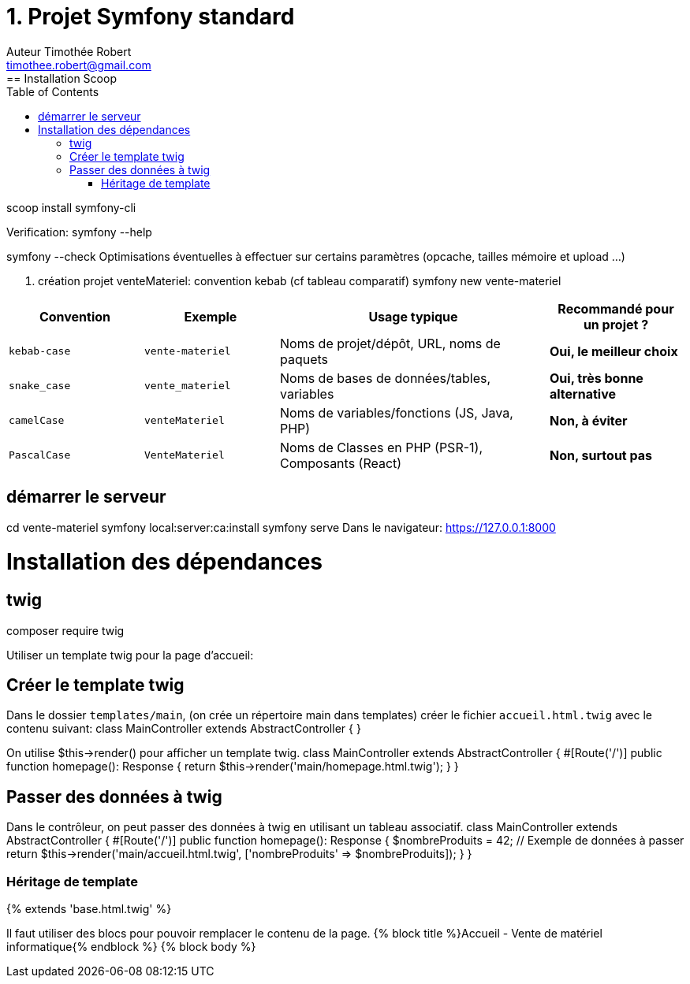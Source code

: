 = 1. Projet Symfony standard
Auteur Timothée Robert <timothee.robert@gmail.com>
:doctype: book
:toc: left
:source-highlighter: highlight.js
== Installation Scoop
scoop install symfony-cli


Verification:
symfony --help

symfony --check
Optimisations éventuelles à effectuer sur certains paramètres (opcache, tailles mémoire et upload ...)

2. création projet venteMateriel: convention kebab (cf tableau comparatif)
symfony new vente-materiel


[cols="1,1,2,1"]
|===
| Convention | Exemple | Usage typique | Recommandé pour un projet ?

| `kebab-case`
| `vente-materiel`
| Noms de projet/dépôt, URL, noms de paquets
| *Oui, le meilleur choix*

| `snake_case`
| `vente_materiel`
| Noms de bases de données/tables, variables
| *Oui, très bonne alternative*

| `camelCase`
| `venteMateriel`
| Noms de variables/fonctions (JS, Java, PHP)
| *Non, à éviter*

| `PascalCase`
| `VenteMateriel`
| Noms de Classes en PHP (PSR-1), Composants (React)
| *Non, surtout pas*
|===
== démarrer le serveur
cd vente-materiel
symfony local:server:ca:install
symfony serve
Dans le navigateur: https://127.0.0.1:8000

= Installation des dépendances

== twig
composer require twig

Utiliser un template twig pour la page d'accueil:

== Créer le template twig
Dans le dossier `templates/main`, (on crée un répertoire main dans templates) créer le fichier `accueil.html.twig` avec le contenu suivant:
class MainController extends AbstractController
{
}

On utilise $this->render() pour afficher un template twig.
class MainController extends AbstractController
{
#[Route('/')]
public function homepage(): Response
{
return $this->render('main/homepage.html.twig');
}
}

== Passer des données à twig
Dans le contrôleur, on peut passer des données à twig en utilisant un tableau associatif.
class MainController extends AbstractController
{
    #[Route('/')]
    public function homepage(): Response
    {
        $nombreProduits = 42; // Exemple de données à passer
        return $this->render('main/accueil.html.twig', ['nombreProduits' => $nombreProduits]);
    }
}

=== Héritage de template
{% extends 'base.html.twig' %}

Il faut utiliser des blocs pour pouvoir remplacer le contenu de la page.
{% block title %}Accueil - Vente de matériel informatique{% endblock %}
{% block body %}